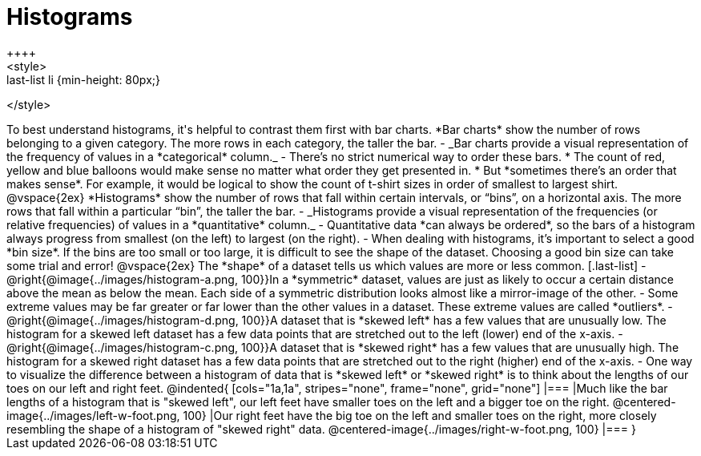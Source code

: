 = Histograms
++++
<style>
.last-list li {min-height: 80px;}
</style>
++++
To best understand histograms, it's helpful to contrast them first with bar charts.


*Bar charts* show the number of rows belonging to a given category. The more rows in each category, the taller the bar.

- _Bar charts provide a visual representation of the frequency of values in a *categorical* column._

- There’s no strict numerical way to order these bars. 

  * The count of red, yellow and blue balloons would make sense no matter what order they get presented in. 
  * But *sometimes there’s an order that makes sense*. For example, it would be logical to show the count of t-shirt sizes in order of smallest to largest shirt.

@vspace{2ex}

*Histograms* show the number of rows that fall within certain intervals, or “bins”, on a horizontal axis. The more rows that fall within a particular “bin”, the taller the bar.

	- _Histograms provide a visual representation of the frequencies (or relative frequencies) of values in a *quantitative* column._

	- Quantitative data *can always be ordered*, so the bars of a histogram always progress from smallest (on the left) to largest (on the right).

	- When dealing with histograms, it’s important to select a good *bin size*. If the bins are too small or too large, it is difficult to see the shape of the dataset. Choosing a good bin size can take some trial and error!

@vspace{2ex}

The *shape* of a dataset tells us which values are more or less common.
[.last-list]

	- @right{@image{../images/histogram-a.png, 100}}In a *symmetric* dataset, values are just as likely to occur a certain distance above the mean as below the mean. Each side of a symmetric distribution looks almost like a mirror-image of the other.

	- Some extreme values may be far greater or far lower than the other values in a dataset. These extreme values are called *outliers*.

	- @right{@image{../images/histogram-d.png, 100}}A dataset that is *skewed left* has a few values that are unusually low. The histogram for a skewed left dataset has a few data points that are stretched out to the left (lower) end of the x-axis.

	- @right{@image{../images/histogram-c.png, 100}}A dataset that is *skewed right* has a few values that are unusually high. The histogram for a skewed right dataset has a few data points that are stretched out to the right (higher) end of the x-axis.

	- One way to visualize the difference between a histogram of data that is *skewed left* or *skewed right* is to think about the lengths of our toes on our left and right feet. 

@indented{
[cols="1a,1a", stripes="none", frame="none", grid="none"]
|===
|Much like the bar lengths of a histogram that is "skewed left", our left feet have smaller toes on the left and a bigger toe on the right.
@centered-image{../images/left-w-foot.png, 100}  
|Our right feet have the big toe on the left and smaller toes on the right, more closely resembling the shape of a histogram of "skewed right" data.
@centered-image{../images/right-w-foot.png, 100}
|=== 
}